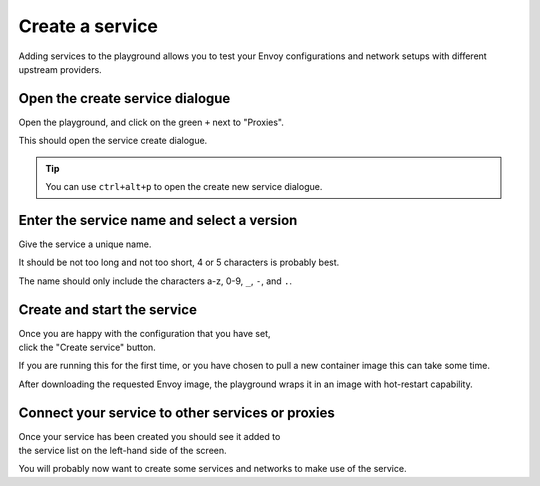 
.. _service_create:

Create a service
================

Adding services to the playground allows you to test your Envoy
configurations and network setups with different upstream providers.


.. _service_create_dialogue:

.. rst-class::  clearfix

Open the create service dialogue
--------------------------------

..  figure:: ../screenshots/service.create.open.png
    :figclass: screenshot with-shadow
    :figwidth: 40%
    :align: right

Open the playground, and click on the green ``+`` next to "Proxies".

This should open the service create dialogue.

.. rst-class::  inline-tip

.. tip::

   You can use ``ctrl+alt+p`` to open the create new service dialogue.

.. _service_create_name:

.. rst-class::  clearfix

Enter the service name and select a version
-------------------------------------------

..  figure:: ../screenshots/service.create.name.png
    :figclass: screenshot with-shadow
    :figwidth: 40%
    :align: right

Give the service a unique name.

It should be not too long and not too short, 4 or 5 characters is probably best.

The name should only include the characters a-z, 0-9, ``_``, ``-``, and ``.``.


.. _service_create_start:

.. rst-class::  clearfix

Create and start the service
----------------------------

..  figure:: ../screenshots/service.create.starting.png
    :figclass: screenshot with-shadow
    :figwidth: 40%
    :align: right

Once you are happy with the configuration that you have set, click the "Create service" button.

If you are running this for the first time, or you have chosen to pull a new container image this can take some time.

After downloading the requested Envoy image, the playground wraps it in an image with hot-restart capability.


Connect your service to other services or proxies
-------------------------------------------------

..  figure:: ../screenshots/service.create.started.png
    :figclass: screenshot with-shadow
    :figwidth: 40%
    :align: right

Once your service has been created you should see it added to the service list on the left-hand side of the screen.

You will probably now want to create some services and networks to make use of the service.
